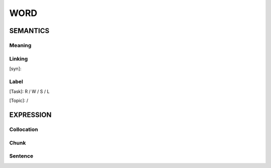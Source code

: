 WORD
=========


SEMANTICS
---------

Meaning
```````


Linking
```````
[syn]:


Label
`````
[Task]: R / W / S / L

[Topic]:  /


EXPRESSION
----------


Collocation
```````````


Chunk
`````


Sentence
`````````

